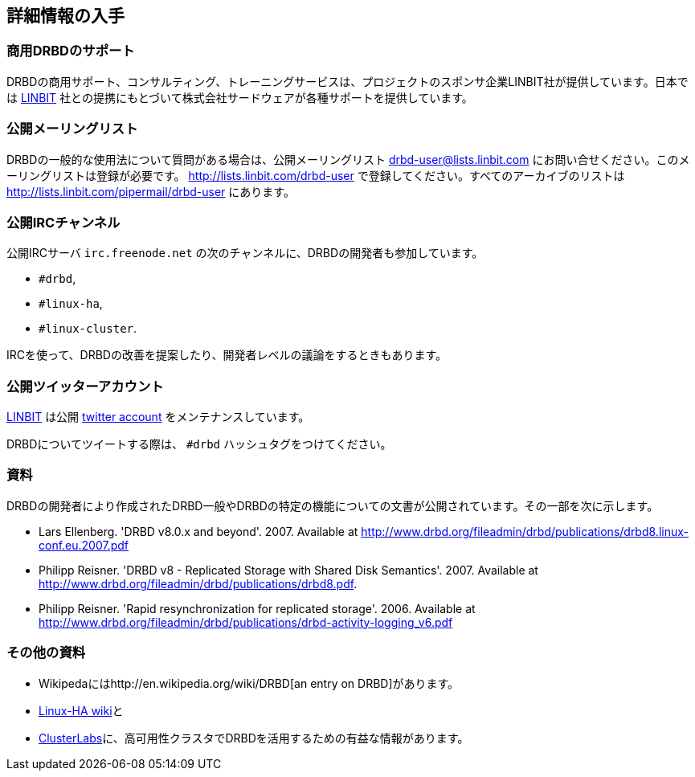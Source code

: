 [[ch-more-info]]
== 詳細情報の入手

[[s-commercial-support]]
=== 商用DRBDのサポート

DRBDの商用サポート、コンサルティング、トレーニングサービスは、プロジェクトのスポンサ企業LINBIT社が提供しています。日本では
http://www.linbit.com/[LINBIT] 社との提携にもとづいて株式会社サードウェアが各種サポートを提供しています。

[[s-mailing-list]]
=== 公開メーリングリスト

DRBDの一般的な使用法について質問がある場合は、公開メーリングリスト drbd-user@lists.linbit.com
にお問い合せください。このメーリングリストは登録が必要です。 http://lists.linbit.com/drbd-user
で登録してください。すべてのアーカイブのリストは http://lists.linbit.com/pipermail/drbd-user にあります。

[[s-irc-channels]]
=== 公開IRCチャンネル

公開IRCサーバ `irc.freenode.net` の次のチャンネルに、DRBDの開発者も参加しています。

* `#drbd`,
* `#linux-ha`,
* `#linux-cluster`.

IRCを使って、DRBDの改善を提案したり、開発者レベルの議論をするときもあります。

[[s-twitter-account]]
=== 公開ツイッターアカウント

http://www.linbit.com/[LINBIT] は公開 http://twitter.com/linbit[twitter
account] をメンテナンスしています。

DRBDについてツイートする際は、 `#drbd` ハッシュタグをつけてください。

[[s-publications]]
=== 資料

DRBDの開発者により作成されたDRBD一般やDRBDの特定の機能についての文書が公開されています。その一部を次に示します。

[bibliography]
- Lars Ellenberg. 'DRBD v8.0.x and beyond'. 2007. Available at
  http://www.drbd.org/fileadmin/drbd/publications/drbd8.linux-conf.eu.2007.pdf
- Philipp Reisner. 'DRBD v8 - Replicated Storage with Shared Disk
  Semantics'. 2007. Available at
  http://www.drbd.org/fileadmin/drbd/publications/drbd8.pdf.
- Philipp Reisner. 'Rapid resynchronization for replicated
  storage'. 2006. Available at
  http://www.drbd.org/fileadmin/drbd/publications/drbd-activity-logging_v6.pdf

[[s-useful-resources]]
=== その他の資料

* Wikipedaにはhttp://en.wikipedia.org/wiki/DRBD[an entry on DRBD]があります。
* http://wiki.linux-ha.org/[Linux-HA wiki]と
* http://www.clusterlabs.org[ClusterLabs]に、高可用性クラスタでDRBDを活用するための有益な情報があります。
